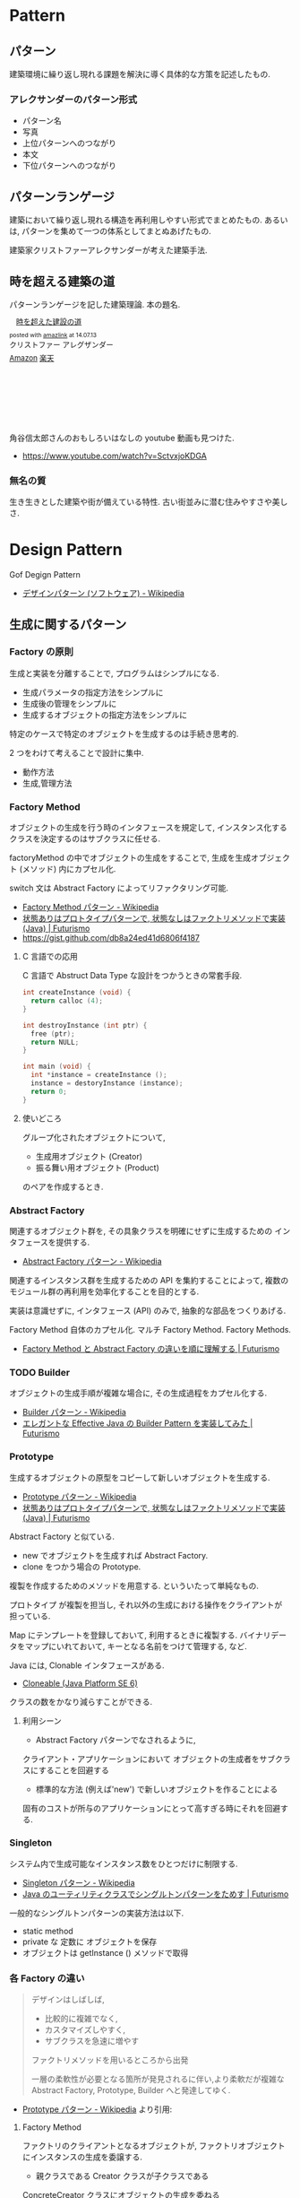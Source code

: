 #+OPTIONS: toc:nil
* Pattern
** パターン
   建築環境に繰り返し現れる課題を解決に導く具体的な方策を記述したもの.

*** アレクサンダーのパターン形式
    - パターン名
    - 写真
    - 上位パターンへのつながり
    - 本文
    - 下位パターンへのつながり

** パターンランゲージ
   建築において繰り返し現れる構造を再利用しやすい形式でまとめたもの.
   あるいは, パターンを集めて一つの体系としてまとぬあげたもの.

   建築家クリストファーアレクサンダーが考えた建築手法.

** 時を超える建築の道
   パターンランゲージを記した建築理論. 本の題名.

#+BEGIN_HTML
<div class='amazlink-box' style='text-align:left;padding-bottom:20px;font-size:small;/zoom: 1;overflow: hidden;'><div class='amazlink-list' style='clear: both;'><div class='amazlink-image' style='float:left;margin:0px 12px 1px 0px;'><a href='http://www.amazon.co.jp/%E6%99%82%E3%82%92%E8%B6%85%E3%81%88%E3%81%9F%E5%BB%BA%E8%A8%AD%E3%81%AE%E9%81%93-%E3%82%AF%E3%83%AA%E3%82%B9%E3%83%88%E3%83%95%E3%82%A1%E3%83%BC-%E3%82%A2%E3%83%AC%E3%82%B0%E3%82%B6%E3%83%B3%E3%83%80%E3%83%BC/dp/4306043061%3FSubscriptionId%3DAKIAJDINZW45GEGLXQQQ%26tag%3Dsleephacker-22%26linkCode%3Dxm2%26camp%3D2025%26creative%3D165953%26creativeASIN%3D4306043061' target='_blank' rel='nofollow'><img src='http://ecx.images-amazon.com/images/I/51VWYgOr6IL._SL160_.jpg' style='border: none;' /></a></div><div class='amazlink-info' style='height:160; margin-bottom: 10px'><div class='amazlink-name' style='margin-bottom:10px;line-height:120%'><a href='http://www.amazon.co.jp/%E6%99%82%E3%82%92%E8%B6%85%E3%81%88%E3%81%9F%E5%BB%BA%E8%A8%AD%E3%81%AE%E9%81%93-%E3%82%AF%E3%83%AA%E3%82%B9%E3%83%88%E3%83%95%E3%82%A1%E3%83%BC-%E3%82%A2%E3%83%AC%E3%82%B0%E3%82%B6%E3%83%B3%E3%83%80%E3%83%BC/dp/4306043061%3FSubscriptionId%3DAKIAJDINZW45GEGLXQQQ%26tag%3Dsleephacker-22%26linkCode%3Dxm2%26camp%3D2025%26creative%3D165953%26creativeASIN%3D4306043061' rel='nofollow' target='_blank'>時を超えた建設の道</a></div><div class='amazlink-powered' style='font-size:80%;margin-top:5px;line-height:120%'>posted with <a href='http://amazlink.keizoku.com/' title='アマゾンアフィリエイトリンク作成ツール' target='_blank'>amazlink</a> at 14.07.13</div><div class='amazlink-detail'>クリストファー アレグザンダー<br /></div><div class='amazlink-sub-info' style='float: left;'><div class='amazlink-link' style='margin-top: 5px'><img src='http://amazlink.fuyu.gs/icon_amazon.png' width='18'><a href='http://www.amazon.co.jp/%E6%99%82%E3%82%92%E8%B6%85%E3%81%88%E3%81%9F%E5%BB%BA%E8%A8%AD%E3%81%AE%E9%81%93-%E3%82%AF%E3%83%AA%E3%82%B9%E3%83%88%E3%83%95%E3%82%A1%E3%83%BC-%E3%82%A2%E3%83%AC%E3%82%B0%E3%82%B6%E3%83%B3%E3%83%80%E3%83%BC/dp/4306043061%3FSubscriptionId%3DAKIAJDINZW45GEGLXQQQ%26tag%3Dsleephacker-22%26linkCode%3Dxm2%26camp%3D2025%26creative%3D165953%26creativeASIN%3D4306043061' rel='nofollow' target='_blank'>Amazon</a> <img src='http://amazlink.fuyu.gs/icon_rakuten.gif' width='18'><a href='http://hb.afl.rakuten.co.jp/hgc/g00q0724.n763w947.g00q0724.n763x2b4/?pc=http%3A%2F%2Fbooks.rakuten.co.jp%2Frb%2F616798%2F&m=http%3A%2F%2Fm.rakuten.co.jp%2Frms%2Fmsv%2FItem%3Fn%3D616798%26surl%3Dbook' rel='nofollow' target='_blank'>楽天</a></div></div></div></div></div>
#+END_HTML

    角谷信太郎さんのおもしろいはなしの youtube 動画も見つけた.
    - https://www.youtube.com/watch?v=SctvxjoKDGA

*** 無名の質
    生き生きとした建築や街が備えている特性. 古い街並みに潜む住みやすさや美しさ.

* Design Pattern
  Gof Degign Pattern
  - [[http://ja.wikipedia.org/wiki/%E3%83%87%E3%82%B6%E3%82%A4%E3%83%B3%E3%83%91%E3%82%BF%E3%83%BC%E3%83%B3_(%E3%82%BD%E3%83%95%E3%83%88%E3%82%A6%E3%82%A7%E3%82%A2)][デザインパターン (ソフトウェア) - Wikipedia]]
   
** 生成に関するパターン
*** Factory の原則
    生成と実装を分離することで, プログラムはシンプルになる.
    - 生成パラメータの指定方法をシンプルに
    - 生成後の管理をシンプルに
    - 生成するオブジェクトの指定方法をシンプルに

    特定のケースで特定のオブジェクトを生成するのは手続き思考的.

    2 つをわけて考えることで設計に集中.
    - 動作方法
    - 生成,管理方法

*** Factory Method 
    オブジェクトの生成を行う時のインタフェースを規定して,
    インスタンス化するクラスを決定するのはサブクラスに任せる.

    factoryMethod の中でオブジェクトの生成をすることで,
    生成を生成オブジェクト (メソッド) 内にカプセル化.

    switch 文は Abstract Factory によってリファクタリング可能.

    - [[http://ja.wikipedia.org/wiki/Factory_Method_%E3%83%91%E3%82%BF%E3%83%BC%E3%83%B3][Factory Method パターン - Wikipedia]]
    - [[http://futurismo.biz/archives/2800][状態ありはプロトタイプパターンで, 状態なしはファクトリメソッドで実装 (Java) | Futurismo]]
    - https://gist.github.com/db8a24ed41d6806f4187

**** C 言語での応用
     C 言語で Abstruct Data Type な設計をつかうときの常套手段.
#+begin_src c
int createInstance (void) {
  return calloc (4);
}

int destroyInstance (int ptr) {
  free (ptr);
  return NULL;
}

int main (void) {
  int *instance = createInstance ();
  instance = destoryInstance (instance);
  return 0;
}
#+end_src

**** 使いどころ
     グループ化されたオブジェクトについて, 
     - 生成用オブジェクト (Creator)
     - 振る舞い用オブジェクト (Product)
     のペアを作成するとき.

*** Abstract Factory 
    関連するオブジェクト群を, 
    その具象クラスを明確にせずに生成するための インタフェースを提供する.
    - [[http://ja.wikipedia.org/wiki/Abstract_Factory_%E3%83%91%E3%82%BF%E3%83%BC%E3%83%B3][Abstract Factory パターン - Wikipedia]]

    関連するインスタンス群を生成するための API を集約することによって, 
    複数のモジュール群の再利用を効率化することを目的とする.

    実装は意識せずに, インタフェース (API) のみで, 
    抽象的な部品をつくりあげる.

    Factory Method 自体のカプセル化.
    マルチ Factory Method. Factory Methods.
    - [[http://futurismo.biz/archives/2805][Factory Method と Abstract Factory の違いを順に理解する | Futurismo]]

*** TODO Builder 
    オブジェクトの生成手順が複雑な場合に, その生成過程をカプセル化する.
    - [[http://ja.wikipedia.org/wiki/Builder_%E3%83%91%E3%82%BF%E3%83%BC%E3%83%B3][Builder パターン - Wikipedia]]
    - [[http://futurismo.biz/archives/2706][エレガントな Effective Java の Builder Pattern を実装してみた | Futurismo]]

*** Prototype
    生成するオブジェクトの原型をコピーして新しいオブジェクトを生成する.
    - [[http://ja.wikipedia.org/wiki/Prototype_%E3%83%91%E3%82%BF%E3%83%BC%E3%83%B3][Prototype パターン - Wikipedia]]
    - [[http://futurismo.biz/archives/2800][状態ありはプロトタイプパターンで, 状態なしはファクトリメソッドで実装 (Java) | Futurismo]]

    Abstract Factory と似ている.
    - new でオブジェクトを生成すれば Abstract Factory.
    - clone をつかう場合の Prototype.

    複製を作成するためのメソッドを用意する. といういたって単純なもの.

    プロトタイプ が複製を担当し, 
    それ以外の生成における操作をクライアントが 担っている.

    Map にテンプレートを登録しておいて, 利用するときに複製する.
    バイナリデータをマップにいれておいて, キーとなる名前をつけて管理する, など.

    Java には, Clonable インタフェースがある.
    - [[https://docs.oracle.com/javase/jp/6/api/java/lang/Cloneable.html][Cloneable (Java Platform SE 6)]]

    クラスの数をかなり減らすことができる.

**** 利用シーン
    - Abstract Factory パターンでなされるように, 
    クライアント・アプリケーションにおいて
    オブジェクトの生成者をサブクラスにすることを回避する
    - 標準的な方法 (例えば'new') で新しいオブジェクトを作ることによる
    固有のコストが所与のアプリケーションにとって高すぎる時にそれを回避する.

*** Singleton 
    システム内で生成可能なインスタンス数をひとつだけに制限する.
    - [[http://ja.wikipedia.org/wiki/Singleton_%E3%83%91%E3%82%BF%E3%83%BC%E3%83%B3][Singleton パターン - Wikipedia]]
    - [[http://futurismo.biz/archives/2709][Java のユーティリティクラスでシングルトンパターンをためす | Futurismo]]
   
  一般的なシングルトンパターンの実装方法は以下.
   - static method
   - private な 定数に オブジェクトを保存
   - オブジェクトは getInstance () メソッドで取得

*** 各 Factory の違い
#+BEGIN_QUOTE
     デザインはしばしば,
     - 比較的に複雑でなく,
     - カスタマイズしやすく, 
     - サブクラスを急速に増やす

     ファクトリメソッドを用いるところから出発

     一層の柔軟性が必要となる箇所が発見されるに伴い,より柔軟だが複雑な 
     Abstract Factory, Prototype, Builder へと発達してゆく.
#+END_QUOTE
     - [[http://ja.wikipedia.org/wiki/Prototype_%E3%83%91%E3%82%BF%E3%83%BC%E3%83%B3#cite_note-5][Prototype パターン - Wikipedia]] より引用:

**** Factory Method
     ファクトリのクライアントとなるオブジェクトが,
     ファクトリオブジェクトにインスタンスの生成を委譲する.

      - 親クラスである Creator クラスが子クラスである 
      ConcreteCreator クラスにオブジェクトの生成を委ねる 
      - Creator クラスと ConcreteCreator クラスとの関連である. 
      - 継承
      - [オブジェクト生成] の抽象化にポイントを置いたパターン

**** Abstract Factory
     親クラスであるファクトリが, 実際のオブジェクトの生成をサブクラスに委譲する
     - Client のインスタンスが ConcreteFactory のインスタンスにオブジェクトの生成を委ねる
     - オブジェクト同士の関連
     - 委譲
     - [関連するオブジェクト群をまとめて生成するための手順] の抽象化

**** 参考:
    - [[http://www.ie.u-ryukyu.ac.jp/~e085739/java.it.2.html][Abstract Factory パターン - WTOPIA v1.0 documentation]]
    - [[http://blogs.wankuma.com/nagise/archive/2007/12/19/113684.aspx][Abstract Factory パターン と Builder パターンの違い]]
    - [[http://think-on-object.blogspot.jp/2011/11/factoryfactory-methodabstract-factory.html][オブジェクト思考: Factory (ファクトリ) パターン]]

** 構造に関するパターン
*** Adapter 
    インタフェースを変換することにより, 
    インタフェースに互換性がない クラス同士を接続する.
    - [[http://ja.wikipedia.org/wiki/Adapter_%E3%83%91%E3%82%BF%E3%83%BC%E3%83%B3][Adapter パターン - Wikipedia]]

    単なるラッパークラスとも言える.

    ラッパー方法は 2 つ.
    - 継承でラッパーする.
    - 委譲でラッパーする.

    - [[http://futurismo.biz/archives/2813][Adapter, Facade, Proxy パターンの違いのメモ | Futurismo]]

    ここでは, ConcurrentLinkedQueue と ConcurrentArrayQueue を
    生成時に交換するために, Adapter をつかっている.
    - [[http://futurismo.biz/archives/2656][Java で Producer-Consumer Pattern を実装してみた | Futurismo]]

*** TODO Bridge 
    クライアントがアクセスするクラス (インタフェース) と実装クラスを分離して, 
    それぞれを独立に変更できるようにする.

    オブジェクト指向のこころの本にとても詳しく書いてある.
    - [[http://ja.wikipedia.org/wiki/Bridge_%E3%83%91%E3%82%BF%E3%83%BC%E3%83%B3][Bridge パターン - Wikipedia]]

    これぞ, オブジェクト指向の本質! みたいな.
    - インタフェースを用いて設計する.

*** Composite 
    部分-全体階層を表現するために, クラスの木構造に組み立てる. 同一の
    クラスから派生したサブクラスを木構造のノードとし, 
    クライアントは木構造の任意の部分を同一のインタフェースで扱える.
    - [[http://futurismo.biz/archives/2288][コンポジット・パターン (Composite Pattern) と TkComposite についてしらべた | Futurismo]]

    別名, フォルダパターン. 
    フォルダには, フォルダとファイルがある.
    こっちの名前のがわかりやすいし, 覚えやすい.
    
*** Decorator 
    サブクラス化ではなく委譲により, クラスに新しい機能を追加する.

    ポイントは, オブジェクトの委譲方法が,
    - 集約ではなくてコンポジション
    - 継承ではなくてコンポジション

    LinkedList 構造.
    - [[http://futurismo.biz/archives/2780][動的に機能追加!Java で Decolator パターンを実装してみた | Futurismo]]
    
*** Facade 
    複数のクラス群からなるサブシステムにアクセスするための, 
    インタフェースを提供する.
    - [[http://ja.wikipedia.org/wiki/Facade_%E3%83%91%E3%82%BF%E3%83%BC%E3%83%B3][Facade パターン - Wikipedia]]

    facade とは, 正面という意味.

    - [[http://futurismo.biz/archives/2813][Adapter, Facade, Proxy パターンの違いのメモ | Futurismo]]

*** Proxy 
    オブジェクトへのアクセスをフックするための代理オブジェクトを提供する.
    - [[http://ja.wikipedia.org/wiki/Proxy_%E3%83%91%E3%82%BF%E3%83%BC%E3%83%B3][Proxy パターン - Wikipedia]]

    Proxy は英語で代理人.

    Windows のデスクトップショートカットもプロキシ.

    本物のオブジェクトにアクセスするまえにクッションを置くことで,
    そこに機能追加できる.代理プラスアルファの機能をもつ.
    - ログ
    - トレース
    - キャッシュ
    - モック

    - [[http://futurismo.biz/archives/2813][Adapter, Facade, Proxy パターンの違いのメモ | Futurismo]]

*** Flyweight 
    一度生成したインスタンスはプーリングしておき, 必要なときに取り出して使う.
    - [[http://ja.wikipedia.org/wiki/Flyweight_%E3%83%91%E3%82%BF%E3%83%BC%E3%83%B3][Flyweight パターン - Wikipedia]]
    - [[http://futurismo.biz/archives/2709][Java のユーティリティクラスはシングルトンパターン/ フライウェイトパターンで実装する | Futurismo]]

   シングルトンパターンは 
   フライウェイトパターンと合わせて利用されることがおおい.

   特徴は, 
   - private な 変数に オブジェクトを保存.
   - オブジェクトが存在すれば, getInstance で渡す.
     オブジェクトが存在しなければ, オブジェクトを作成して getInstance で渡す.

**** wikipedia から説明引用
    その時点で対象のインスタンスが生成されていない場合
    - 対象のインスタンスを新たに生成する.
    - 生成したインスタンスをプールする (言い換えると, メンバのコンテナオブジェクトに格納する).
    - 生成されたインスタンスを返す.

    対象のインスタンスが既に生成されていた場合
    - 対象のインスタンスをプールから呼び出す.
    - 対象のインスタンスを返す.

** 振る舞いに関するパターン
*** Command
    動作を表現するオブジェクト. 
    動作とそれに伴うパラメータをカプセル化したもの. 
    - [[http://ja.wikipedia.org/wiki/Command_%E3%83%91%E3%82%BF%E3%83%BC%E3%83%B3][Command パターン - Wikipedia]]
    - [[http://futurismo.biz/archives/2703][Java で Command Pattern を実装してみた | Futurismo]]

**** 特徴
   - 手続きに必要なパラメータの一時格納場所として便利. 
   - 関数呼び出しのためのパラメータを集めて, 
   後で使用するためにコマンドを保存しておくことができる.    
   - 保存されたデータ構造に対する追加, 削除が可能になる.
   - コマンドの生成と実行のタイミングの分離.

*** Chain of Responsibility 
    責務を持たせたオブジェクトの Chain に 要求を渡していく.
    - [[http://ja.wikipedia.org/wiki/Chain_of_Responsibility_%E3%83%91%E3%82%BF%E3%83%BC%E3%83%B3][Chain of Responsibility パターン - Wikipedia]]

    要求は,
    - そのオブジェクトで処理できればそこで処理する
    - そのオブジェクトで処理できなければ, 次のオブジェクトに渡す.

**** 参考記事:
    - [[http://futurismo.biz/archives/2795][Java で Chain of Responsibility Pattern を 末尾再帰で実装した | Futurismo]]
      
*** TODO Interpreter 
    文字列からなる構文を構文解析 (Interprete) し,
    構文を表現したオブジェクト構造ともとの文字列を関連付ける.

*** Iterator 
    オブジェクトの集合 (データ構造, コンテナ) があるとき,
    その集合の内部構造はカプセル化したままで, 
    要素に対して順にアクセスする方法を提供する.
    - [[http://ja.wikipedia.org/wiki/%E3%82%A4%E3%83%86%E3%83%AC%E3%83%BC%E3%82%BF][イテレータ - Wikipedia]]
    - [[http://ja.wikipedia.org/wiki/Iterator_%E3%83%91%E3%82%BF%E3%83%BC%E3%83%B3][Iterator パターン - Wikipedia]]
    - [[http://futurismo.biz/archives/2798][Java で Iterator Pattern を実装してみた | Futurismo]]

    コンテナオブジェクトの要素を列挙する手段を独立させることによって, 
    コンテナの内部仕様に依存しない反復子を提供することを目的とする.

    言語でサポートしていることがおおい.
    拡張 for 文, for-each 文などと呼ばれる.

    自前で実装するよりも, 言語に頼るほうがよい.

**** Java
     Collection フレームワークでは, 反復子が利用できる.

     #+begin_src java
     List<Integer> list = LinkedList<Integer>
     for (int i; list) {
     System.out.println (i);
     }
     #+end_src
     
     Iterator インタフェースを実装することで,
     自前のクラスにイテレータを適用できる.
     - [[https://docs.oracle.com/javase/jp/6/api/java/util/Iterator.html][Iterator (Java Platform SE 6)]]

**** Ruby
     Enumerable モジュールを Mix-in する.
     - [[http://docs.ruby-lang.org/ja/2.0.0/class/Enumerable.html][module Enumerable]]

**** 参考:
    - [[http://www.itsenka.com/contents/development/designpattern/iterator.html][Iterator パターン - デザインパターン入門 - IT 専科]]
    - [[http://www.techscore.com/tech/DesignPattern/Iterator/Iterator1.html/][1. Iterator パターン 1 | TECHSCORE (テックスコア)]]
    - [[http://matome.naver.jp/odai/2135164466638306201][【プログラム設計】デザインパターン学習 "Iterator パターン" とは【オブジェクト指向】 - NAVER まとめ]]

*** TODO Mediator 
    複数のオブジェクトを相互作用させる場合に,
    お互いのオブジェクト同士が直接参照することをなくすため, 
    相互作用そのものをオブジェクトとして定義する.

*** TODO Memento 
    オブジェクトの状態を保存しておき, 元に戻せるようにしておく.

*** Observer 
    あるオブジェクトに依存した複数のオブジェクトがある場合に,
    被依存オブジェクトの状態変化を, 依存オブジェクトに通知する.
    
    Ruby ではライブラリがある.
    - [[http://futurismo.biz/archives/2283][オブザーバ・パターン (Observer) でサブウィンドウから情報を取得する | Futurismo]]

    イベントリスナ.
    
*** State 
    状態に応じてオブジェクトの振る舞いを変更したいときに,
    振る舞いを別オブジェクトにカプセル化する.
    - [[http://futurismo.biz/archives/2302][簡潔さは力なり!Ruby でステートパターン (State Pattern) を実装する | Futurismo]]
    - [[http://futurismo.biz/archives/2649][手続き型・オブジェクト指向型・関数型 3 つのパラダイムでステートパターン (Java) | Futurismo]]    
    
*** Strategy 
    アルゴリズムをカプセル化して, アルゴリズムを交換可能にする.
    ひとつの入力データに対して, アルゴリズム毎に異なる結果を出力する.
    
    - [[http://ja.wikipedia.org/wiki/Strategy_%E3%83%91%E3%82%BF%E3%83%BC%E3%83%B3][Strategy パターン - Wikipedia]]
    - [[http://futurismo.biz/archives/2748][委譲のまとめと Strategy パターンの実装 (Java) | Futurismo]]
    - [[http://futurismo.biz/archives/2768][Effective Java にのっている エレガントな Enum の使い方メモ | Futurismo]]

    アプリケーションで使用されるアルゴリズムを動的に切り替える必要がある際に有用.
    - Android
    - Windows
    - Linux

**** 変更を考慮して設計するアプローチ
     オブジェクト思考のこころより引用.

     - 変更内容を予測するのではなくて, どこに変更が発生するのかを予測する
     - 実装を用いてプログラミングするのではなくて,
       インタフェースを用いてプログラミンクする.
     - クラス継承よりも, オブジェクトの集約を多用する.
     - 流動的要素をカプセル化する.

     switch 文を多用したり, グチャグチャになってきたら赤信号.
     switch 文は流動的要素なので, その部分をクラスに分離してカプセル化する.

     クラスに分離する際は, 継承をさけて集約を多用する.

**** Effective Java から
     p101 戦略を表現するために関数オブジェクトを使用する
     
     - 戦略を現すインタフェースを用意
     - 個々の具象戦略に関してそのインタフェースを実装しているクラスを定義.
       + 具象戦略が一度しか利用されないならば, 無名クラスで作成
       + 繰り返し利用されるならば, public static final の
         フィールド or static factory method を通じて提供.

**** 名前のつけかた
     xxxStrategy

*** TODO Template Method 
    単なる継承.

    アルゴリズムを複数のステップに分解し,
    それぞれのステップを抽象メソッドにする.
    各ステップでのメソッドの実装はサブクラスで定義する.
    - [[http://ja.wikipedia.org/wiki/Template_Method_%E3%83%91%E3%82%BF%E3%83%BC%E3%83%B3][Template Method パターン - Wikipedia]]

    システムのフレームワークを構築するための手段としてよく活用される.

    Factory Method パターンは, 
    内部に Template Method パターンを包含することが多い

#+begin_src ruby
class A
  def execute ()
    raise "to be implemented"
  end
end

class B < A
  def execute ()
  end
end

class C < A
  def execute ()
  end
end
#+end_src

*** Visitor 
    複数のオブジェクトからなるオブジェクト構造があるときに, 
    それぞれのオブジェクト要素に処理を追加または
    オブジェクト要素の処理を変更するため, Visitor クラスを用意する.
    - [[http://futurismo.biz/archives/2689][Java で Visitor Pattern を実装してみた | Futurismo]]

** カプセル化の視点で整理
   カプセル化がデータ隠蔽というのは狭義の定義.
   
   カプセル化とはあらゆるものを隠蔽すること.
   - データ
   - メソッド
   - 実装
   - 派生クラス
   - 設計の詳細
   - 実体化の規則
   - 型

   流動的要素を探し出してカプセル化する. 委譲は手段.

   この観点から, デザインパターンをとらえ直すと,

   |--------------------+----------------------------------------------|
   | 流動的要素         | Pattern                                      |
   |--------------------+----------------------------------------------|
   | アルゴリズム       | Strategy                                     |
   | 状態               | State                                        |
   | 振る舞い           | Decorator                                    |
   | パターンマッチ, 型 | Visitor                                      |
   | 動作, 要求         | Command                                      |
   | 実装               | Bridge                                       |
   | 変化への反応       | Observer                                     |
   | 相互作用           | Mediator                                     |
   | 生成               | Factory Method, Abstract Factory , Prototype |
   | 一意性             | Singleton, Flyweight                         |
   | 構造の生成         | Builder                                      |
   | 集合の巡回構造     | Iterator                                     |
   | インタフェース     | Adapter                                      |
   | システム           | Facade                                       |
   | 設計の詳細         | Template Method                              |
   |--------------------+----------------------------------------------|

     - [[http://bleis-tift.hatenablog.com/entry/20090201/1233426011#][カプセル化, 情報隠蔽, データ隠蔽 - ぐるぐる~]]

** 関数型言語との関係
   - [[http://codezine.jp/article/detail/8300][ラムダ式で Command パターンで書かれたコードをシンプルにする ~ ラムダ式使いへの第一歩 (1/5):CodeZine]]

** Links
  概要がかかれたページ
  - http://homepage3.nifty.com/satoshis/oo/patterns.html

  噛み砕かれた, わかりやすい説明. 
  - [[http://d.hatena.ne.jp/language_and_engineering/20120330/p1][GoF の 23 のデザインパターンを, Java で活用するための一覧表  (パターンごとの要約コメント付き) - 主に言語とシステム開発に関して]]

  図解で解説されている.
  - [[http://www.nulab.co.jp/designPatterns/designPatterns1/designPatterns1-1.html][サルでもわかる 逆引きデザインパターン  第 1 章 はじめてのデザインパターン  はじめに]]

  サンプルソースが豊富.
  - [[http://www.techscore.com/tech/DesignPattern/index.html/][デザインパターン | TECHSCORE (テックスコア)]]


* Embedded System Programming
  - [[http://www.dre.vanderbilt.edu/~schmidt/patterns-ace.html][Patterns for Distributed Real-time and Embedded Systems]]

** Finate State Machine
有限オートマン. 状態遷移のための制御方法.

- [[http://ja.wikipedia.org/wiki/%E6%9C%89%E9%99%90%E3%82%AA%E3%83%BC%E3%83%88%E3%83%9E%E3%83%88%E3%83%B3][有限オートマトン - Wikipedia]]

以下の 5 つの構成要素からなる.

- Inputs
- Outputs
- States
- State Transition Graph (STG)
 - Tree
 - Matrix
- Output Determination

*** Moore Machine
ムーアマシン.
出力が (入力によらず) 現在の状態によってのみ決定される有限オートマトン.

#+begin_src language
NextState = f (Input, CurrentState)
Output = g (CurrentState)
#+end_src

*** Mealy Machine
ミーリマシン.
出力が現在状態と入力によって決定される有限オートマトン.

#+begin_src language
Output = h (Input, CurrentState)
#+end_src

*** 実装方法
#+begin_src c

#define N = 2

typedef enum { yes, no} state;
struct FSM {
  unsigned char out;     /* レシジスタへの出力 */
  unsigned char next[N]  /* 次の状態グラフ. ここでは Matrix */
};

#+end_src

* Functional Programming
** recursion
   list 型のデータ構造を扱うときの手法.

*** tail recursive
** pattern matching
   tuple 型のデータ構造を扱うときの手法.

** Links
  - [[http://patternsinfp.wordpress.com/][Patterns in Functional Programming | Exploiting the relationship between data structure and program structure]]
  - [[http://www.slideshare.net/ScottWlaschin/fp-patterns-buildstufflt][Functional Programming Patterns (BuildStuff '14)]]

* Links
  結城浩さんの並列・平行プログラミングのパターン紹介
  - [[http://www.hyuki.com/dp/dpinfo.html][デザインパターン紹介]]
  - [[http://www.amazon.co.jp/%E3%83%91%E3%82%BF%E3%83%BC%E3%83%B3%E3%80%81Wiki%E3%80%81XP-~%E6%99%82%E3%82%92%E8%B6%85%E3%81%88%E3%81%9F%E5%89%B5%E9%80%A0%E3%81%AE%E5%8E%9F%E5%89%87-WEB-PRESS-plus%E3%82%B7%E3%83%AA%E3%83%BC%E3%82%BA/dp/4774138975][Amazon.co.jp: パターン, Wiki, XP ~時を超えた創造の原則 (WEB+DB PRESS plus シリーズ): 江渡 浩一郎: 本]]
